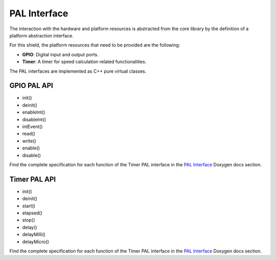 PAL Interface
=============

The interaction with the hardware and platform resources is abstracted from the core library by the definition of a platform abstraction interface.

For this shield, the platform resources that need to be provided are the following:

* **GPIO**: Digital input and output ports.
* **Timer**: A timer for speed calculation related functionalities.

The PAL interfaces are implemented as C++ pure virtual classes.

GPIO PAL API
""""""""""""

* init()
* deinit()
* enableInt()
* disableInt()
* intEvent()
* read()
* write()
* enable()
* disable()

Find the complete specification for each function of the Timer PAL interface in the `PAL Interface`_ Doxygen docs section.

Timer PAL API
"""""""""""""

* init()
* deinit()
* start()
* elapsed()
* stop()
* delay()
* delayMilli()
* delayMicro()

Find the complete specification for each function of the Timer PAL interface in the `PAL Interface`_ Doxygen docs section.

.. _`PAL Interface`: https://infineon.github.io/radar-bgt60/d3/d5d/group__pal.html